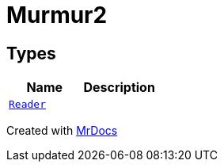 [#Murmur2]
= Murmur2
:relfileprefix: 
:mrdocs:


== Types
[cols=2]
|===
| Name | Description 

| xref:Murmur2/Reader.adoc[`Reader`] 
| 

|===



[.small]#Created with https://www.mrdocs.com[MrDocs]#
